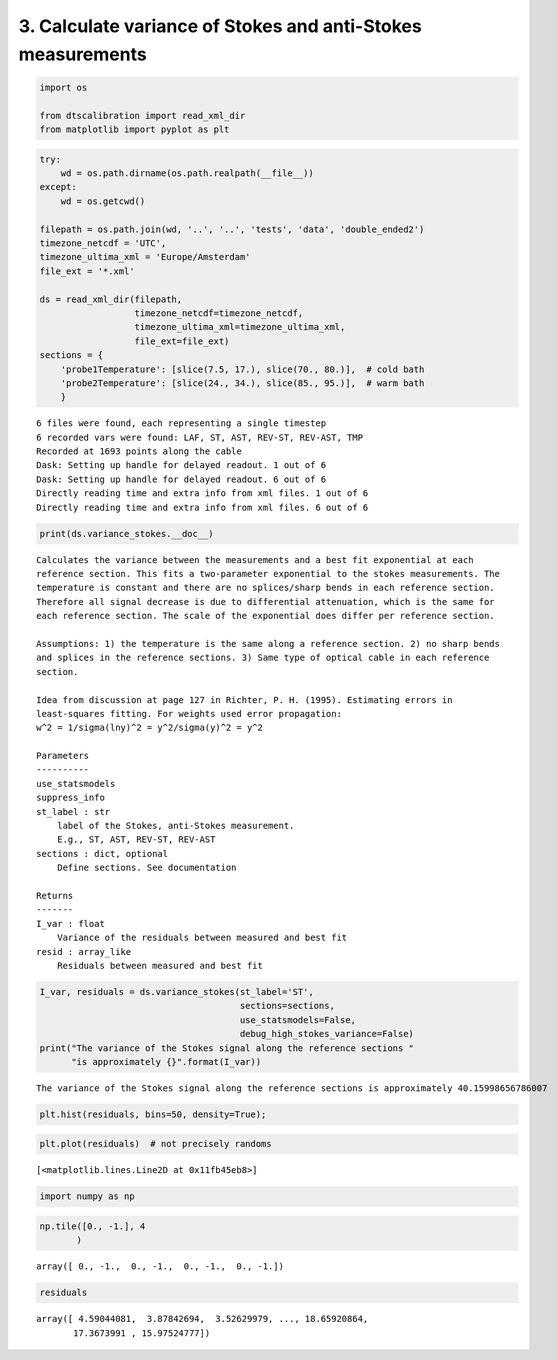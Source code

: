 
3. Calculate variance of Stokes and anti-Stokes measurements
============================================================

.. code:: ipython3

    import os
    
    from dtscalibration import read_xml_dir
    from matplotlib import pyplot as plt

.. code:: ipython3

    try:
        wd = os.path.dirname(os.path.realpath(__file__))
    except:
        wd = os.getcwd()
    
    filepath = os.path.join(wd, '..', '..', 'tests', 'data', 'double_ended2')
    timezone_netcdf = 'UTC',
    timezone_ultima_xml = 'Europe/Amsterdam'
    file_ext = '*.xml'
    
    ds = read_xml_dir(filepath,
                      timezone_netcdf=timezone_netcdf,
                      timezone_ultima_xml=timezone_ultima_xml,
                      file_ext=file_ext)
    sections = {
        'probe1Temperature': [slice(7.5, 17.), slice(70., 80.)],  # cold bath
        'probe2Temperature': [slice(24., 34.), slice(85., 95.)],  # warm bath
        }


.. parsed-literal::

    6 files were found, each representing a single timestep
    6 recorded vars were found: LAF, ST, AST, REV-ST, REV-AST, TMP
    Recorded at 1693 points along the cable
    Dask: Setting up handle for delayed readout. 1 out of 6
    Dask: Setting up handle for delayed readout. 6 out of 6
    Directly reading time and extra info from xml files. 1 out of 6
    Directly reading time and extra info from xml files. 6 out of 6


.. code:: ipython3

    print(ds.variance_stokes.__doc__)


.. parsed-literal::

    
            Calculates the variance between the measurements and a best fit exponential at each
            reference section. This fits a two-parameter exponential to the stokes measurements. The
            temperature is constant and there are no splices/sharp bends in each reference section.
            Therefore all signal decrease is due to differential attenuation, which is the same for
            each reference section. The scale of the exponential does differ per reference section.
    
            Assumptions: 1) the temperature is the same along a reference section. 2) no sharp bends
            and splices in the reference sections. 3) Same type of optical cable in each reference
            section.
    
            Idea from discussion at page 127 in Richter, P. H. (1995). Estimating errors in
            least-squares fitting. For weights used error propagation:
            w^2 = 1/sigma(lny)^2 = y^2/sigma(y)^2 = y^2
    
            Parameters
            ----------
            use_statsmodels
            suppress_info
            st_label : str
                label of the Stokes, anti-Stokes measurement.
                E.g., ST, AST, REV-ST, REV-AST
            sections : dict, optional
                Define sections. See documentation
    
            Returns
            -------
            I_var : float
                Variance of the residuals between measured and best fit
            resid : array_like
                Residuals between measured and best fit
            


.. code:: ipython3

    I_var, residuals = ds.variance_stokes(st_label='ST', 
                                          sections=sections, 
                                          use_statsmodels=False, 
                                          debug_high_stokes_variance=False)
    print("The variance of the Stokes signal along the reference sections "
          "is approximately {}".format(I_var))


.. parsed-literal::

    The variance of the Stokes signal along the reference sections is approximately 40.15998656786007


.. code:: ipython3

    plt.hist(residuals, bins=50, density=True);

.. code:: ipython3

    plt.plot(residuals)  # not precisely randoms




.. parsed-literal::

    [<matplotlib.lines.Line2D at 0x11fb45eb8>]



.. code:: ipython3

    import numpy as np

.. code:: ipython3

    np.tile([0., -1.], 4
           )




.. parsed-literal::

    array([ 0., -1.,  0., -1.,  0., -1.,  0., -1.])



.. code:: ipython3

    residuals




.. parsed-literal::

    array([ 4.59044081,  3.87842694,  3.52629979, ..., 18.65920864,
           17.3673991 , 15.97524777])


